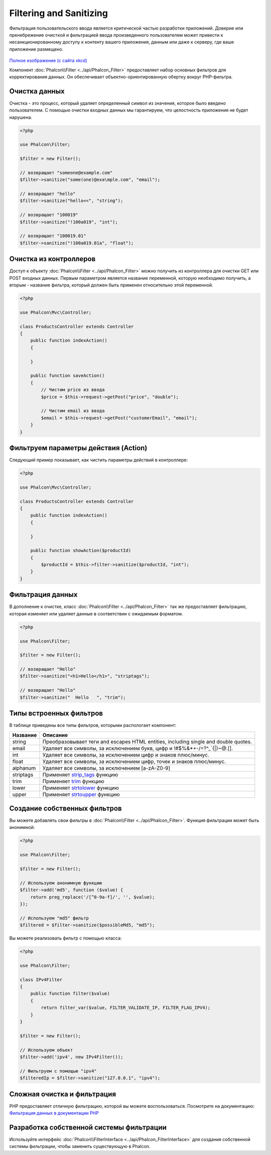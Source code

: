 Filtering and Sanitizing
========================

Фильтрация пользовательского ввода является критической частью разработки приложений. Доверие или пренебрежение очисткой и
фильтрацией ввода произведенного пользователем может привести к несанкционированному доступу к контенту вашего приложения, данным или даже к серверу, где ваше приложение размещено.

.. figure:: ../_static/img/sql.png
   :align: center

`Полное изображение (с сайта xkcd)`_

Компонент :doc:`Phalcon\\Filter <../api/Phalcon_Filter>` предоставляет набор основных фильтров для корректирования данных. Он обеспечивает объектно-ориентированную обертку вокруг PHP-фильтра.

Очистка данных
--------------
Очистка - это процесс, который удаляет определенный символ из значения, которое было введено пользователем.
С помощью очистки входных данных мы гарантируем, что целостность приложения не будет нарушена.

.. code-block:: php

    <?php

    use Phalcon\Filter;

    $filter = new Filter();

    // возвращает "someone@example.com"
    $filter->sanitize("some(one)@exa\mple.com", "email");

    // возвращает "hello"
    $filter->sanitize("hello<<", "string");

    // возвращает "100019"
    $filter->sanitize("!100a019", "int");

    // возвращает "100019.01"
    $filter->sanitize("!100a019.01a", "float");


Очистка из контроллеров
-----------------------
Доступ к объекту :doc:`Phalcon\\Filter <../api/Phalcon_Filter>` можно получить из контроллера для очистки GET или POST входных данных.
Первым параметром является название переменной, которую необходимо получить, а вторым - название фильтра, который должен быть применен относительно этой переменной.

.. code-block:: php

    <?php

    use Phalcon\Mvc\Controller;

    class ProductsController extends Controller
    {
        public function indexAction()
        {

        }

        public function saveAction()
        {
            // Чистим price из ввода
            $price = $this->request->getPost("price", "double");

            // Чистим email из ввода
            $email = $this->request->getPost("customerEmail", "email");
        }
    }

Фильтруем параметры действия (Action)
-------------------------------------
Следующий пример показывает, как чистить параметры действий в контроллере:

.. code-block:: php

    <?php

    use Phalcon\Mvc\Controller;

    class ProductsController extends Controller
    {
        public function indexAction()
        {

        }

        public function showAction($productId)
        {
            $productId = $this->filter->sanitize($productId, "int");
        }
    }

Фильтрация данных
-----------------
В дополнение к очистке, класс :doc:`Phalcon\\Filter <../api/Phalcon_Filter>` так же предоставляет фильтрацию, которая изменяет или удаляет
данные в соответствии с ожидаемым форматом.

.. code-block:: php

    <?php

    use Phalcon\Filter;

    $filter = new Filter();

    // возвращает "Hello"
    $filter->sanitize("<h1>Hello</h1>", "striptags");

    // возвращает "Hello"
    $filter->sanitize("  Hello   ", "trim");


Типы встроенных фильтров
------------------------
В таблице приведены все типы фильтров, которыми распологает компонент:

+-------------+-------------------------------------------------------------------------------------+
| Название    | Описание                                                                            |
+=============+=====================================================================================+
| string      | Преобразовывает теги and escapes HTML entities, including single and double quotes. |
+-------------+-------------------------------------------------------------------------------------+
| email       | Удаляет все символы, за исключением букв, цифр и !#$%&*+-/=?^_`{\|}~@.[].           |
+-------------+-------------------------------------------------------------------------------------+
| int         | Удаляет все символы, за исключением цифр и знаков плюс/минус.                       |
+-------------+-------------------------------------------------------------------------------------+
| float       | Удаляет все символы, за исключением цифр, точек и знаков плюс/минус.                |
+-------------+-------------------------------------------------------------------------------------+
| alphanum    | Удаляет все символы, за исключением [a-zA-Z0-9]                                     |
+-------------+-------------------------------------------------------------------------------------+
| striptags   | Применяет strip_tags_ функцию                                                       |
+-------------+-------------------------------------------------------------------------------------+
| trim        | Применяет trim_ функцию                                                             |
+-------------+-------------------------------------------------------------------------------------+
| lower       | Применяет strtolower_ функцию                                                       |
+-------------+-------------------------------------------------------------------------------------+
| upper       | Применяет strtoupper_ функцию                                                       |
+-------------+-------------------------------------------------------------------------------------+

Создание собственных фильтров
-----------------------------
Вы можете добавлять свои фильтры в :doc:`Phalcon\\Filter <../api/Phalcon_Filter>`. Функция фильтрации может быть анонимной:

.. code-block:: php

    <?php

    use Phalcon\Filter;

    $filter = new Filter();

    // Используем анонимную функцию
    $filter->add('md5', function ($value) {
        return preg_replace('/[^0-9a-f]/', '', $value);
    });

    // Используем "md5" фильтр
    $filtered = $filter->sanitize($possibleMd5, "md5");

Вы можете реализовать фильтр с помощью класса:

.. code-block:: php

    <?php

    use Phalcon\Filter;

    class IPv4Filter
    {
        public function filter($value)
        {
            return filter_var($value, FILTER_VALIDATE_IP, FILTER_FLAG_IPV4);
        }
    }

    $filter = new Filter();

    // Используем объект
    $filter->add('ipv4', new IPv4Filter());

    // Фильтруем с помощью "ipv4"
    $filteredIp = $filter->sanitize("127.0.0.1", "ipv4");

Сложная очистка и фильтрация
----------------------------
PHP предоставляет отличную фильтрацию, которой вы можете воспользоваться. Посмотрите на документацию: `Фильтрация данных в документации PHP`_

Разработка собственной системы фильтрации
-----------------------------------------
Используйте интерфейс :doc:`Phalcon\\FilterInterface <../api/Phalcon_FilterInterface>` для создания собственной системы фильтрации,
чтобы заменить существующую в Phalcon.

.. _Полное изображение (с сайта xkcd): http://xkcd.com/327/
.. _Фильтрация данных в документации PHP: http://www.php.net/manual/ru/book.filter.php
.. _strip_tags: http://www.php.net/manual/ru/function.strip-tags.php
.. _trim: http://www.php.net/manual/ru/function.trim.php
.. _strtolower: http://www.php.net/manual/ru/function.strtolower.php
.. _strtoupper: http://www.php.net/manual/ru/function.strtoupper.php

